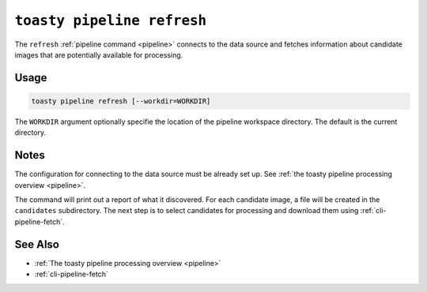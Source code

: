 .. _cli-pipeline-refresh:

===========================
``toasty pipeline refresh``
===========================

The ``refresh`` :ref:`pipeline command <pipeline>` connects to the data source
and fetches information about candidate images that are potentially available
for processing.


Usage
=====

.. code-block:: shell

   toasty pipeline refresh [--workdir=WORKDIR]

The ``WORKDIR`` argument optionally specifie the location of the pipeline
workspace directory. The default is the current directory.


Notes
=====

The configuration for connecting to the data source must be already set up. See
:ref:`the toasty pipeline processing overview <pipeline>`.

The command will print out a report of what it discovered. For each candidate
image, a file will be created in the ``candidates`` subdirectory. The next step
is to select candidates for processing and download them using
:ref:`cli-pipeline-fetch`.


See Also
========

- :ref:`The toasty pipeline processing overview <pipeline>`
- :ref:`cli-pipeline-fetch`
